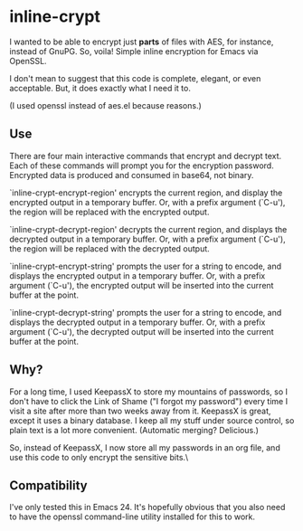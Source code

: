 * inline-crypt
I wanted to be able to encrypt just *parts* of files with AES, for
instance, instead of GnuPG. So, voila! Simple inline encryption for
Emacs via OpenSSL.

I don't mean to suggest that this code is complete, elegant, or even
acceptable. But, it does exactly what I need it to.

(I used openssl instead of aes.el because reasons.)

** Use
There are four main interactive commands that encrypt and decrypt
text. Each of these commands will prompt you for the encryption
password. Encrypted data is produced and consumed in base64, not
binary.

`inline-crypt-encrypt-region' encrypts the current region, and
display the encrypted output in a temporary buffer. Or, with a prefix
argument (`C-u'), the region will be replaced with the encrypted
output.

`inline-crypt-decrypt-region' decrypts the current region, and
displays the decrypted output in a temporary buffer. Or, with a prefix
argument (`C-u'), the region will be replaced with the decrypted
output.

`inline-crypt-encrypt-string' prompts the user for a string to
encode, and displays the encrypted output in a temporary buffer. Or,
with a prefix argument (`C-u'), the encrypted output will be inserted
into the current buffer at the point.

`inline-crypt-decrypt-string' prompts the user for a string to
encode, and displays the decrypted output in a temporary buffer. Or,
with a prefix argument (`C-u'), the decrypted output will be inserted
into the current buffer at the point.

** Why?
For a long time, I used KeepassX to store my mountains of
passwords, so I don't have to click the Link of Shame ("I forgot my
password") every time I visit a site after more than two weeks away
from it. KeepassX is great, except it uses a binary database. I keep
all my stuff under source control, so plain text is a lot more
convenient. (Automatic merging? Delicious.)

So, instead of KeepassX, I now store all my passwords in an org file,
and use this code to only encrypt the sensitive bits.\

** Compatibility
I've only tested this in Emacs 24. It's hopefully obvious that you
also need to have the openssl command-line utility installed for this
to work.
